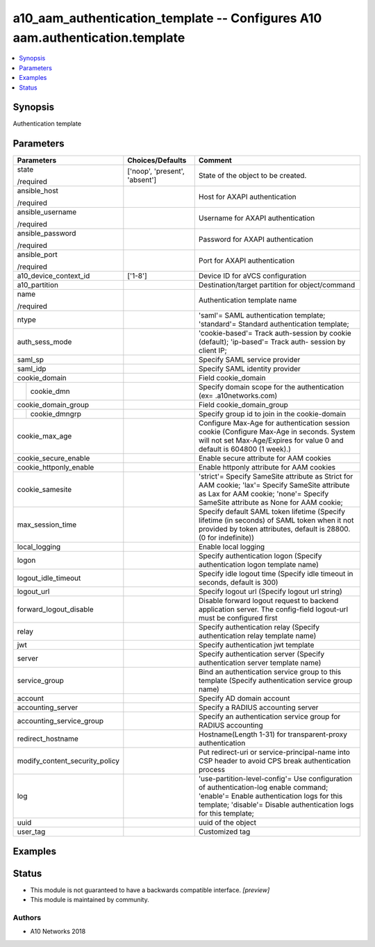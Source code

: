 .. _a10_aam_authentication_template_module:


a10_aam_authentication_template -- Configures A10 aam.authentication.template
=============================================================================

.. contents::
   :local:
   :depth: 1


Synopsis
--------

Authentication template






Parameters
----------

+--------------------------------+-------------------------------+---------------------------------------------------------------------------------------------------------------------------------------------------------------------------------------------------------+
| Parameters                     | Choices/Defaults              | Comment                                                                                                                                                                                                 |
|                                |                               |                                                                                                                                                                                                         |
|                                |                               |                                                                                                                                                                                                         |
+================================+===============================+=========================================================================================================================================================================================================+
| state                          | ['noop', 'present', 'absent'] | State of the object to be created.                                                                                                                                                                      |
|                                |                               |                                                                                                                                                                                                         |
| /required                      |                               |                                                                                                                                                                                                         |
+--------------------------------+-------------------------------+---------------------------------------------------------------------------------------------------------------------------------------------------------------------------------------------------------+
| ansible_host                   |                               | Host for AXAPI authentication                                                                                                                                                                           |
|                                |                               |                                                                                                                                                                                                         |
| /required                      |                               |                                                                                                                                                                                                         |
+--------------------------------+-------------------------------+---------------------------------------------------------------------------------------------------------------------------------------------------------------------------------------------------------+
| ansible_username               |                               | Username for AXAPI authentication                                                                                                                                                                       |
|                                |                               |                                                                                                                                                                                                         |
| /required                      |                               |                                                                                                                                                                                                         |
+--------------------------------+-------------------------------+---------------------------------------------------------------------------------------------------------------------------------------------------------------------------------------------------------+
| ansible_password               |                               | Password for AXAPI authentication                                                                                                                                                                       |
|                                |                               |                                                                                                                                                                                                         |
| /required                      |                               |                                                                                                                                                                                                         |
+--------------------------------+-------------------------------+---------------------------------------------------------------------------------------------------------------------------------------------------------------------------------------------------------+
| ansible_port                   |                               | Port for AXAPI authentication                                                                                                                                                                           |
|                                |                               |                                                                                                                                                                                                         |
| /required                      |                               |                                                                                                                                                                                                         |
+--------------------------------+-------------------------------+---------------------------------------------------------------------------------------------------------------------------------------------------------------------------------------------------------+
| a10_device_context_id          | ['1-8']                       | Device ID for aVCS configuration                                                                                                                                                                        |
|                                |                               |                                                                                                                                                                                                         |
|                                |                               |                                                                                                                                                                                                         |
+--------------------------------+-------------------------------+---------------------------------------------------------------------------------------------------------------------------------------------------------------------------------------------------------+
| a10_partition                  |                               | Destination/target partition for object/command                                                                                                                                                         |
|                                |                               |                                                                                                                                                                                                         |
|                                |                               |                                                                                                                                                                                                         |
+--------------------------------+-------------------------------+---------------------------------------------------------------------------------------------------------------------------------------------------------------------------------------------------------+
| name                           |                               | Authentication template name                                                                                                                                                                            |
|                                |                               |                                                                                                                                                                                                         |
| /required                      |                               |                                                                                                                                                                                                         |
+--------------------------------+-------------------------------+---------------------------------------------------------------------------------------------------------------------------------------------------------------------------------------------------------+
| ntype                          |                               | 'saml'= SAML authentication template; 'standard'= Standard authentication template;                                                                                                                     |
|                                |                               |                                                                                                                                                                                                         |
|                                |                               |                                                                                                                                                                                                         |
+--------------------------------+-------------------------------+---------------------------------------------------------------------------------------------------------------------------------------------------------------------------------------------------------+
| auth_sess_mode                 |                               | 'cookie-based'= Track auth-session by cookie (default); 'ip-based'= Track auth- session by client IP;                                                                                                   |
|                                |                               |                                                                                                                                                                                                         |
|                                |                               |                                                                                                                                                                                                         |
+--------------------------------+-------------------------------+---------------------------------------------------------------------------------------------------------------------------------------------------------------------------------------------------------+
| saml_sp                        |                               | Specify SAML service provider                                                                                                                                                                           |
|                                |                               |                                                                                                                                                                                                         |
|                                |                               |                                                                                                                                                                                                         |
+--------------------------------+-------------------------------+---------------------------------------------------------------------------------------------------------------------------------------------------------------------------------------------------------+
| saml_idp                       |                               | Specify SAML identity provider                                                                                                                                                                          |
|                                |                               |                                                                                                                                                                                                         |
|                                |                               |                                                                                                                                                                                                         |
+--------------------------------+-------------------------------+---------------------------------------------------------------------------------------------------------------------------------------------------------------------------------------------------------+
| cookie_domain                  |                               | Field cookie_domain                                                                                                                                                                                     |
|                                |                               |                                                                                                                                                                                                         |
|                                |                               |                                                                                                                                                                                                         |
+---+----------------------------+-------------------------------+---------------------------------------------------------------------------------------------------------------------------------------------------------------------------------------------------------+
|   | cookie_dmn                 |                               | Specify domain scope for the authentication (ex= .a10networks.com)                                                                                                                                      |
|   |                            |                               |                                                                                                                                                                                                         |
|   |                            |                               |                                                                                                                                                                                                         |
+---+----------------------------+-------------------------------+---------------------------------------------------------------------------------------------------------------------------------------------------------------------------------------------------------+
| cookie_domain_group            |                               | Field cookie_domain_group                                                                                                                                                                               |
|                                |                               |                                                                                                                                                                                                         |
|                                |                               |                                                                                                                                                                                                         |
+---+----------------------------+-------------------------------+---------------------------------------------------------------------------------------------------------------------------------------------------------------------------------------------------------+
|   | cookie_dmngrp              |                               | Specify group id to join in the cookie-domain                                                                                                                                                           |
|   |                            |                               |                                                                                                                                                                                                         |
|   |                            |                               |                                                                                                                                                                                                         |
+---+----------------------------+-------------------------------+---------------------------------------------------------------------------------------------------------------------------------------------------------------------------------------------------------+
| cookie_max_age                 |                               | Configure Max-Age for authentication session cookie (Configure Max-Age in seconds. System will not set Max-Age/Expires for value 0 and default is 604800 (1 week).)                                     |
|                                |                               |                                                                                                                                                                                                         |
|                                |                               |                                                                                                                                                                                                         |
+--------------------------------+-------------------------------+---------------------------------------------------------------------------------------------------------------------------------------------------------------------------------------------------------+
| cookie_secure_enable           |                               | Enable secure attribute for AAM cookies                                                                                                                                                                 |
|                                |                               |                                                                                                                                                                                                         |
|                                |                               |                                                                                                                                                                                                         |
+--------------------------------+-------------------------------+---------------------------------------------------------------------------------------------------------------------------------------------------------------------------------------------------------+
| cookie_httponly_enable         |                               | Enable httponly attribute for AAM cookies                                                                                                                                                               |
|                                |                               |                                                                                                                                                                                                         |
|                                |                               |                                                                                                                                                                                                         |
+--------------------------------+-------------------------------+---------------------------------------------------------------------------------------------------------------------------------------------------------------------------------------------------------+
| cookie_samesite                |                               | 'strict'= Specify SameSite attribute as Strict for AAM cookie; 'lax'= Specify SameSite attribute as Lax for AAM cookie; 'none'= Specify SameSite attribute as None for AAM cookie;                      |
|                                |                               |                                                                                                                                                                                                         |
|                                |                               |                                                                                                                                                                                                         |
+--------------------------------+-------------------------------+---------------------------------------------------------------------------------------------------------------------------------------------------------------------------------------------------------+
| max_session_time               |                               | Specify default SAML token lifetime (Specify lifetime (in seconds) of SAML token when it not provided by token attributes, default is 28800. (0 for indefinite))                                        |
|                                |                               |                                                                                                                                                                                                         |
|                                |                               |                                                                                                                                                                                                         |
+--------------------------------+-------------------------------+---------------------------------------------------------------------------------------------------------------------------------------------------------------------------------------------------------+
| local_logging                  |                               | Enable local logging                                                                                                                                                                                    |
|                                |                               |                                                                                                                                                                                                         |
|                                |                               |                                                                                                                                                                                                         |
+--------------------------------+-------------------------------+---------------------------------------------------------------------------------------------------------------------------------------------------------------------------------------------------------+
| logon                          |                               | Specify authentication logon (Specify authentication logon template name)                                                                                                                               |
|                                |                               |                                                                                                                                                                                                         |
|                                |                               |                                                                                                                                                                                                         |
+--------------------------------+-------------------------------+---------------------------------------------------------------------------------------------------------------------------------------------------------------------------------------------------------+
| logout_idle_timeout            |                               | Specify idle logout time (Specify idle timeout in seconds, default is 300)                                                                                                                              |
|                                |                               |                                                                                                                                                                                                         |
|                                |                               |                                                                                                                                                                                                         |
+--------------------------------+-------------------------------+---------------------------------------------------------------------------------------------------------------------------------------------------------------------------------------------------------+
| logout_url                     |                               | Specify logout url (Specify logout url string)                                                                                                                                                          |
|                                |                               |                                                                                                                                                                                                         |
|                                |                               |                                                                                                                                                                                                         |
+--------------------------------+-------------------------------+---------------------------------------------------------------------------------------------------------------------------------------------------------------------------------------------------------+
| forward_logout_disable         |                               | Disable forward logout request to backend application server. The config-field logout-url must be configured first                                                                                      |
|                                |                               |                                                                                                                                                                                                         |
|                                |                               |                                                                                                                                                                                                         |
+--------------------------------+-------------------------------+---------------------------------------------------------------------------------------------------------------------------------------------------------------------------------------------------------+
| relay                          |                               | Specify authentication relay (Specify authentication relay template name)                                                                                                                               |
|                                |                               |                                                                                                                                                                                                         |
|                                |                               |                                                                                                                                                                                                         |
+--------------------------------+-------------------------------+---------------------------------------------------------------------------------------------------------------------------------------------------------------------------------------------------------+
| jwt                            |                               | Specify authentication jwt template                                                                                                                                                                     |
|                                |                               |                                                                                                                                                                                                         |
|                                |                               |                                                                                                                                                                                                         |
+--------------------------------+-------------------------------+---------------------------------------------------------------------------------------------------------------------------------------------------------------------------------------------------------+
| server                         |                               | Specify authentication server (Specify authentication server template name)                                                                                                                             |
|                                |                               |                                                                                                                                                                                                         |
|                                |                               |                                                                                                                                                                                                         |
+--------------------------------+-------------------------------+---------------------------------------------------------------------------------------------------------------------------------------------------------------------------------------------------------+
| service_group                  |                               | Bind an authentication service group to this template (Specify authentication service group name)                                                                                                       |
|                                |                               |                                                                                                                                                                                                         |
|                                |                               |                                                                                                                                                                                                         |
+--------------------------------+-------------------------------+---------------------------------------------------------------------------------------------------------------------------------------------------------------------------------------------------------+
| account                        |                               | Specify AD domain account                                                                                                                                                                               |
|                                |                               |                                                                                                                                                                                                         |
|                                |                               |                                                                                                                                                                                                         |
+--------------------------------+-------------------------------+---------------------------------------------------------------------------------------------------------------------------------------------------------------------------------------------------------+
| accounting_server              |                               | Specify a RADIUS accounting server                                                                                                                                                                      |
|                                |                               |                                                                                                                                                                                                         |
|                                |                               |                                                                                                                                                                                                         |
+--------------------------------+-------------------------------+---------------------------------------------------------------------------------------------------------------------------------------------------------------------------------------------------------+
| accounting_service_group       |                               | Specify an authentication service group for RADIUS accounting                                                                                                                                           |
|                                |                               |                                                                                                                                                                                                         |
|                                |                               |                                                                                                                                                                                                         |
+--------------------------------+-------------------------------+---------------------------------------------------------------------------------------------------------------------------------------------------------------------------------------------------------+
| redirect_hostname              |                               | Hostname(Length 1-31) for transparent-proxy authentication                                                                                                                                              |
|                                |                               |                                                                                                                                                                                                         |
|                                |                               |                                                                                                                                                                                                         |
+--------------------------------+-------------------------------+---------------------------------------------------------------------------------------------------------------------------------------------------------------------------------------------------------+
| modify_content_security_policy |                               | Put redirect-uri or service-principal-name into CSP header to avoid CPS break authentication process                                                                                                    |
|                                |                               |                                                                                                                                                                                                         |
|                                |                               |                                                                                                                                                                                                         |
+--------------------------------+-------------------------------+---------------------------------------------------------------------------------------------------------------------------------------------------------------------------------------------------------+
| log                            |                               | 'use-partition-level-config'= Use configuration of authentication-log enable command; 'enable'= Enable authentication logs for this template; 'disable'= Disable authentication logs for this template; |
|                                |                               |                                                                                                                                                                                                         |
|                                |                               |                                                                                                                                                                                                         |
+--------------------------------+-------------------------------+---------------------------------------------------------------------------------------------------------------------------------------------------------------------------------------------------------+
| uuid                           |                               | uuid of the object                                                                                                                                                                                      |
|                                |                               |                                                                                                                                                                                                         |
|                                |                               |                                                                                                                                                                                                         |
+--------------------------------+-------------------------------+---------------------------------------------------------------------------------------------------------------------------------------------------------------------------------------------------------+
| user_tag                       |                               | Customized tag                                                                                                                                                                                          |
|                                |                               |                                                                                                                                                                                                         |
|                                |                               |                                                                                                                                                                                                         |
+--------------------------------+-------------------------------+---------------------------------------------------------------------------------------------------------------------------------------------------------------------------------------------------------+







Examples
--------

.. code-block:: yaml+jinja

    





Status
------




- This module is not guaranteed to have a backwards compatible interface. *[preview]*


- This module is maintained by community.



Authors
~~~~~~~

- A10 Networks 2018


